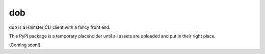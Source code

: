 ###
dob
###

``dob`` is a Hamster CLI client with a fancy front end.

This PyPI package is a temporary placeholder until all
assets are uploaded and put in their right place.

(Coming soon!)


